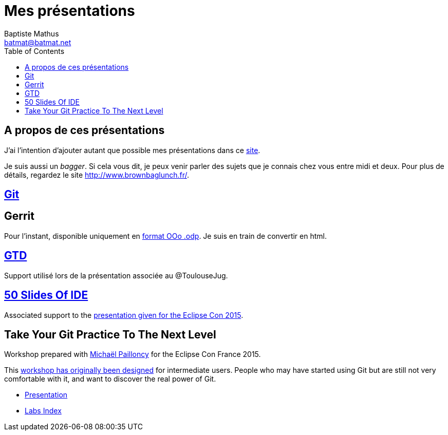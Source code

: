= Mes présentations
Baptiste Mathus <batmat@batmat.net>
:toc: right
:sectanchors:

== A propos de ces présentations

J'ai l'intention d'ajouter autant que possible mes présentations dans ce link:github.com/batmat/presentations[site]. 

Je suis aussi un _bagger_. Si cela vous dit, je peux venir parler des sujets que je connais chez vous entre midi et deux. Pour plus de détails, regardez le site link:http://www.brownbaglunch.fr/baggers.html#Baptiste_Mathus_Toulouse[http://www.brownbaglunch.fr/].

== link:git/prez.html[Git]

== Gerrit
Pour l'instant, disponible uniquement en link:gerrit/prez-gerrit.odp[format OOo .odp]. Je suis en train de convertir en html.

== link:gtd/reveal.js/prez-gtd.html[GTD]

Support utilisé lors de la présentation associée au @ToulouseJug.

== link:50-slides-of-ide/prez.html[50 Slides Of IDE]

Associated support to the link:https://www.eclipsecon.org/france2015/session/50-slides-ide[presentation given for the Eclipse Con 2015].

== Take Your Git Practice To The Next Level

Workshop prepared with link:https://github.com/mpapo[Michaël Pailloncy] for the Eclipse Con France 2015.

This link:http://eclipsecon.org/france2015/session/take-your-git-practice-next-level[workshop has originally been designed] for intermediate users. People who may have started using Git
but are still not very comfortable with it, and want to discover the real power of Git.

* link:git-next-level/prez.html[Presentation]
* link:git-next-level/labs/index.html[Labs Index]

